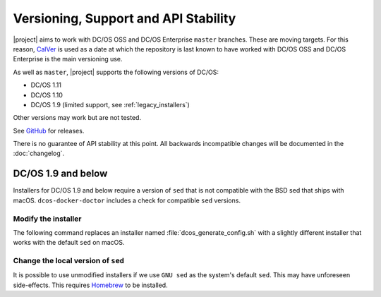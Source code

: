 Versioning, Support and API Stability
=====================================

|project| aims to work with DC/OS OSS and DC/OS Enterprise ``master`` branches.
These are moving targets.
For this reason, `CalVer <http://calver.org/>`__ is used as a date at which the repository is last known to have worked with DC/OS OSS and DC/OS Enterprise is the main versioning use.

As well as ``master``, |project| supports the following versions of DC/OS:

* DC/OS 1.11
* DC/OS 1.10
* DC/OS 1.9 (limited support, see :ref:`legacy_installers`)

Other versions may work but are not tested.

See `GitHub <https://github.com/dcos/dcos-e2e/releases>`_ for releases.

There is no guarantee of API stability at this point.
All backwards incompatible changes will be documented in the :doc:`changelog`.

.. _legacy_installers:

DC/OS 1.9 and below
-------------------

Installers for DC/OS 1.9 and below require a version of ``sed`` that is not compatible with the BSD sed that ships with macOS.
``dcos-docker-doctor`` includes a check for compatible ``sed`` versions.

Modify the installer
^^^^^^^^^^^^^^^^^^^^

The following command replaces an installer named :file:`dcos_generate_config.sh` with a slightly different installer that works with the default ``sed`` on macOS.

.. smart-prompt:: bash

   sed \
       -e 'H;1h;$!d;x' \
       -e "s/sed '0,/sed '1,/" \
       dcos_generate_config.sh > dcos_generate_config.sh.bak
   mv dcos_generate_config.sh.bak dcos_generate_config.sh

Change the local version of ``sed``
^^^^^^^^^^^^^^^^^^^^^^^^^^^^^^^^^^^

It is possible to use unmodified installers if we use ``GNU sed`` as the system's default ``sed``.
This may have unforeseen side-effects.
This requires `Homebrew`_ to be installed.

.. smart-prompt:: bash

   brew install gnu-sed --with-default-names

.. _Homebrew: https://brew.sh
